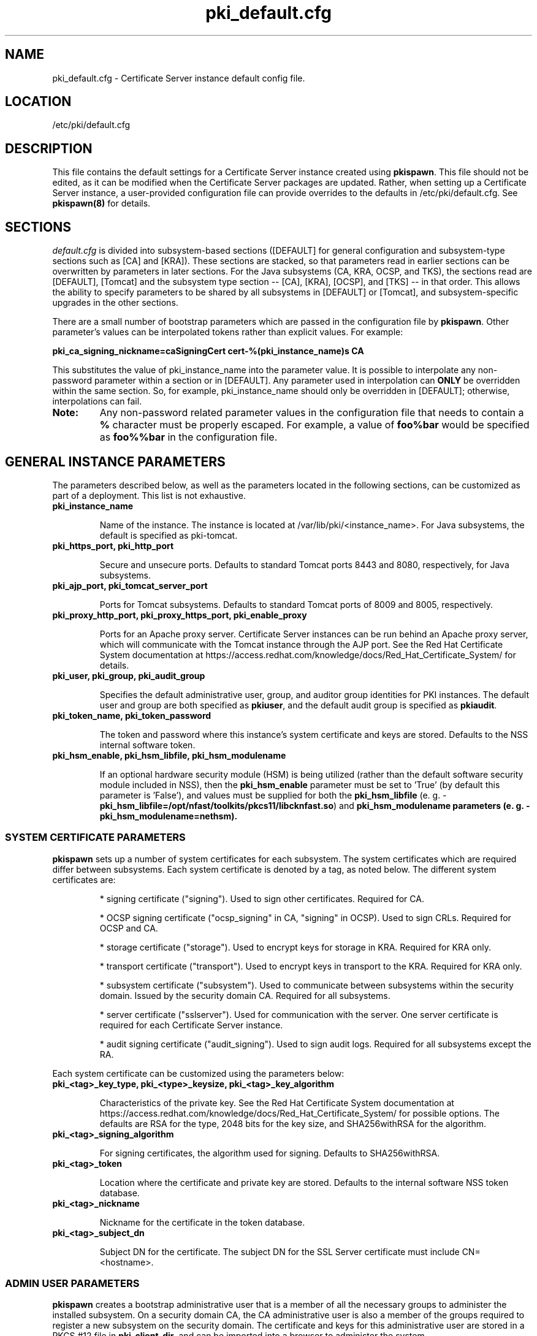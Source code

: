 .\" First parameter, NAME, should be all caps
.\" Second parameter, SECTION, should be 1-8, maybe w/ subsection
.\" other parameters are allowed: see man(7), man(1)
.TH pki_default.cfg 5 "December 13, 2012" "version 1.0" "PKI Default Instance Configuration" Ade Lee
.\" Please adjust this date whenever revising the man page.
.\"
.\" Some roff macros, for reference:
.\" .nh        disable hyphenation
.\" .hy        enable hyphenation
.\" .ad l      left justify
.\" .ad b      justify to both left and right margins
.\" .nf        disable filling
.\" .fi        enable filling
.\" .br        insert line break
.\" .sp <n>    insert n+1 empty lines
.\" for man page specific macros, see man(7)
.SH NAME
pki_default.cfg \- Certificate Server instance default config file.

.SH LOCATION
/etc/pki/default.cfg

.SH DESCRIPTION
This file contains the default settings for a Certificate Server instance created using \fBpkispawn\fP.  This file should not be edited, as it can be modified when the Certificate Server packages are updated.  Rather, when setting up a Certificate Server instance, a user-provided configuration file can provide overrides to the defaults in /etc/pki/default.cfg.  See \fBpkispawn(8)\fR for details.

.SH SECTIONS
\fIdefault.cfg\fP is divided into subsystem-based sections ([DEFAULT] for general configuration and subsystem-type sections such as [CA] and [KRA]).  These sections are stacked, so that parameters read in earlier sections can be overwritten by parameters in later sections.  For the Java subsystems (CA, KRA, OCSP, and TKS), the sections read are [DEFAULT], [Tomcat] and the subsystem type section -- [CA], [KRA], [OCSP], and [TKS] -- in that order.  This allows the ability to specify parameters to be shared by all subsystems in [DEFAULT] or [Tomcat], and subsystem-specific upgrades in the other sections.
.PP
There are a small number of bootstrap parameters which are passed in the configuration file by \fBpkispawn\fP. Other parameter's values can be interpolated tokens rather than explicit values. For example:
.PP
\fBpki_ca_signing_nickname=caSigningCert cert-%(pki_instance_name)s CA\fP
.PP
This substitutes the value of pki_instance_name into the parameter value.  It is possible to interpolate any non-password parameter within a section or in [DEFAULT]. Any parameter used in interpolation can \fBONLY\fP be overridden within the same section.  So, for example, pki_instance_name should only be overridden in [DEFAULT]; otherwise, interpolations can fail.
.TP
\fBNote:\fP
Any non-password related parameter values in the configuration file that needs to contain a \fB%\fP character must be properly escaped.  For example, a value of \fBfoo%bar\fP would be specified as \fBfoo%%bar\fP in the configuration file.

.SH GENERAL INSTANCE PARAMETERS
The parameters described below, as well as the parameters located in the following sections, can be customized as part of a deployment.  This list is not exhaustive.
.TP
.B pki_instance_name
.IP
Name of the instance. The instance is located at /var/lib/pki/<instance_name>.  For Java subsystems, the default is specified as pki-tomcat.
.TP
.B pki_https_port, pki_http_port
.IP
Secure and unsecure ports.  Defaults to standard Tomcat ports 8443 and 8080, respectively, for Java subsystems.
.TP
.B pki_ajp_port, pki_tomcat_server_port
.IP
Ports for Tomcat subsystems.  Defaults to standard Tomcat ports of 8009 and 8005, respectively.
.TP
.B pki_proxy_http_port, pki_proxy_https_port, pki_enable_proxy
.IP
Ports for an Apache proxy server. Certificate Server instances can be run behind an Apache proxy server, which will communicate with the Tomcat instance through the AJP port.  See the Red Hat Certificate System documentation at https://access.redhat.com/knowledge/docs/Red_Hat_Certificate_System/ for details.
.TP
.B pki_user, pki_group, pki_audit_group
.IP
Specifies the default administrative user, group, and auditor group identities for PKI instances.  The default user and group are both specified as \fBpkiuser\fR, and the default audit group is specified as \fBpkiaudit\fR.
.TP
.B pki_token_name, pki_token_password
.IP
The token and password where this instance's system certificate and keys are stored.  Defaults to the NSS internal software token.
.TP
.B pki_hsm_enable, pki_hsm_libfile, pki_hsm_modulename
.IP
If an optional hardware security module (HSM) is being utilized (rather than the default software security module included in NSS), then the \fBpki_hsm_enable\fP parameter must be set to 'True' (by default this parameter is 'False'), and values must be supplied for both the \fBpki_hsm_libfile\fP (e. g. - \fBpki_hsm_libfile=/opt/nfast/toolkits/pkcs11/libcknfast.so\fP) and \fPpki_hsm_modulename\fB parameters (e. g. - \fBpki_hsm_modulename=nethsm\fP).

.SS SYSTEM CERTIFICATE PARAMETERS
\fBpkispawn\fP sets up a number of system certificates for each subsystem.  The system certificates which are required differ between subsystems.  Each system certificate is denoted by a tag, as noted below.  The different system certificates are:
.IP
* signing certificate ("signing").  Used to sign other certificates.  Required for CA.
.IP
* OCSP signing certificate ("ocsp_signing" in CA, "signing" in OCSP).  Used to sign CRLs.  Required for OCSP and CA.
.IP
* storage certificate ("storage").  Used to encrypt keys for storage in KRA.  Required for KRA only.
.IP
* transport certificate ("transport").  Used to encrypt keys in transport to the KRA.  Required for KRA only.
.IP
* subsystem certificate ("subsystem").  Used to communicate between subsystems within the security domain.  Issued by the security domain CA.  Required for all subsystems.
.IP
* server certificate ("sslserver").  Used for communication with the server.  One server certificate is required for each Certificate Server instance.
.IP
* audit signing certificate ("audit_signing").  Used to sign audit logs.  Required for all subsystems except the RA.
.PP
Each system certificate can be customized using the parameters below:
.TP
.B pki_<tag>_key_type, pki_<type>_keysize, pki_<tag>_key_algorithm
.IP
Characteristics of the private key. See the Red Hat Certificate System documentation at https://access.redhat.com/knowledge/docs/Red_Hat_Certificate_System/ for possible options.  The defaults are RSA for the type, 2048 bits for the key size, and SHA256withRSA for the algorithm.
.TP 
.B pki_<tag>_signing_algorithm
.IP
For signing certificates, the algorithm used for signing.  Defaults to SHA256withRSA.
.TP
.B pki_<tag>_token
.IP
Location where the certificate and private key are stored.  Defaults to the internal software NSS token database.
.TP
.B pki_<tag>_nickname
.IP
Nickname for the certificate in the token database.
.TP
.B pki_<tag>_subject_dn
.IP
Subject DN for the certificate.  The subject DN for the SSL Server certificate must include CN=<hostname>.
.SS ADMIN USER PARAMETERS
\fBpkispawn\fP creates a bootstrap administrative user that is a member of all the necessary groups to administer the installed subsystem.  On a security domain CA, the CA administrative user is also a member of the groups required to register a new subsystem on the security domain.  The certificate and keys for this administrative user are stored in a PKCS #12 file in \fBpki_client_dir\fP, and can be imported into a browser to administer the system.
.TP
.B pki_admin_name, pki_admin_uid
.IP
Name and UID of this administrative user.  Defaults to caadmin for CA, kraadmin for KRA, etc.
.TP
.B pki_admin_password
.IP
Password for the admin user.  This password is used to log into the pki-console (unless client authentication is enabled), as well as log into the security domain CA.
.TP
.B pki_admin_email
.IP
Email address for the admin user.
.TP
.B pki_admin_dualkey, pki_admin_keysize, pki_admin_keytype
.IP
Settings for the administrator certificate and keys.
.TP
.B pki_admin_subject_dn
.IP
Subject DN for the administrator certificate.  Defaults to \fBcn=PKI Administrator, e=%(pki_admin_email)s, o=%(pki_security_domain_name)s\fP.
.TP
.B pki_admin_nickname
Nickname for the administrator certificate.
.TP
.B pki_import_admin_cert
.IP
Set to True to import an existing admin certificate for the admin user, rather than generating a new one.  A subsystem-specific administrator will still be created within the subsystem's LDAP tree.  This is useful to allow multiple subsystems within the same instance to be more easily administered from the same browser by using a single certificate.

By default, this is set to False for CA subsystems and true for KRA, OCSP, and TKS subsystems.  In this case, the admin certificate is read from the file ca_admin.cert in \fBpki_client_dir\fP.

Note that cloned subsystems do not create a new administrative user.  The administrative user of the master subsystem is used instead, and the details of this master user are replicated during the install.
.TP
.B pki_client_admin_cert_p12
.IP
Location for the PKCS #12 file containing the administrative user's certificate and keys.  For a CA, this defaults to \fIca_admin_cert.p12\fP in the \fBpki_client_dir\fP directory.
.SS BACKUP PARAMETERS
.TP
.B pki_backup_keys, pki_backup_password
.IP
Set to True to back up the subsystem certificates and keys to a PKCS #12 file.  This file will be located in \fI/var/lib/pki/<instance_name>/alias\fP.  pki_backup_password is the password of the PKCS#12 file.
  
.SS CLIENT DIRECTORY PARAMETERS
.TP
.B pki_client_dir
.IP
This is the location where all client data used during the installation is stored.  At the end of the invocation of \fBpkispawn\fP, the administrative user's certificate and keys are stored in a PKCS #12 file in this location.
.IP
\fBNote:\fP
When using an HSM, it is currently recommended to NOT specify a value for \fBpki_client_dir\fP that is different from the default value.
.TP
.B pki_client_database_dir,  pki_client_database_password
.IP
Location where an NSS token database is created in order to generate a key for the administrative user.  Usually, the data in this location is removed at the end of the installation, as the keys and certificates are stored in a PKCS #12 file in \fBpki_client_dir\fP.
.TP
.B pki_client_database_purge
.IP
Set to True to remove \fBpki_client_database_dir\fP at the end of the installation.  Defaults to True.
.SS INTERNAL DATABASE PARAMETERS
\x'-1'\fBpki_ds_hostname, pki_ds_ldap_port, pki_ds_ldaps_port\fR
.IP
Hostname and ports for the internal database.  Defaults to localhost, 389, and 636, respectively.
.PP
.B pki_ds_bind_dn, pki_ds_password
.IP
Credentials to connect to the database during installation.  Directory Manager-level access is required during installation to set up the relevant schema and database.  During the installation, a more restricted Certificate Server user is set up to client authentication connections to the database.  Some additional configuration is required, including setting up the directory server to use SSL.  See the documentation for details. 
.PP
.B pki_ds_secure_connection
.IP
Sets whether to require connections to the Directory Server using LDAPS.  This requires SSL to be set up on the Directory Server first.  Defaults to false.
.PP
.B pki_ds_secure_connection_ca_nickname
.IP
Once a Directory Server CA certificate has been imported into the PKI security databases (see \fBpki_ds_secure_connection_ca_pem_file\fP), \fBpki_ds_secure_connection_ca_nickname\fP will contain the nickname under which it is stored.  The \fBdefault.cfg\fP file contains a default value for this nickname.  This parameter is only utilized when \fBpki_ds_secure_connection\fP has been set to true.
.PP
.B pki_ds_secure_connection_ca_pem_file
.IP
The \fBpki_ds_secure_connection_ca_pem_file\fP parameter will consist of the fully-qualified path including the filename of a file which contains an exported copy of a Directory Server's CA certificate.  While this parameter is only utilized when \fBpki_ds_secure_connection\fP has been set to true, a valid value is required for this parameter whenever this condition exists.
.PP
.B pki_ds_remove_data
.IP
Sets whether to remove any data from the base DN before starting the installation.  Defaults to True.
.PP
.B pki_ds_base_dn
.IP
The base DN for the internal database.  It is advised that the Certificate Server have its own base DN for its internal database.  If the base DN does not exist, it will be created during the running of \fBpkispawn\fP.  For a cloned subsystem, the base DN for the clone subsystem MUST be the same as for the master subsystem.
.PP
.B pki_ds_database
.IP
Name of the back-end database.  It is advised that the Certificate Server have its own base DN for its internal database.  If the back-end does not exist, it will be created during the running of \fBpkispawn\fP.
.SS ISSUING CA PARAMETERS
\x'-1'\fBpki_issuing_ca_hostname, pki_issuing_ca_https_port, pki_issuing_ca_uri\fR
.IP
Hostname and port, or URI of the issuing CA.  Required for installations of subordinate CA and non-CA subsystems.  This should point to the CA that will issue the relevant system certificates for the subsystem.  In a default install, this defaults to the CA subsystem within the same instance.  The URI has the format https://<ca_hostname>:<ca_https_port>.
.PP
.SS MISCELLANEOUS PARAMETERS
\x'-1'\fBpki_restart_configured_instance\fR
.IP
Sets whether to restart the instance after configuration is complete.  Defaults to True.
.PP
.B pki_enable_access_log
.IP
Located in the [Tomcat] section, this variable determines whether the instance will enable (True) or disable (False) Tomcat access logging.  Defaults to True.
.PP
.B pki_enable_java_debugger
.IP
Sets whether to attach a Java debugger such as Eclipse to the instance for troubleshooting.  Defaults to False.
.PP
.B pki_enable_on_system_boot
.IP
Sets whether or not PKI instances should be started upon system boot.
.IP
Currently, if this PKI subsystem exists within a shared instance, and it has been configured to start upon system boot, then ALL other previously configured PKI subsystems within this shared instance will start upon system boot.
.IP
Similarly, if this PKI subsystem exists within a shared instance, and it has been configured to NOT start upon system boot, then ALL other previously configured PKI subsystems within this shared instance will NOT start upon system boot.
.IP
Additionally, if more than one PKI instance exists, no granularity exists which allows one PKI instance to be enabled while another PKI instance is disabled (i.e. - PKI instances are either all enabled or all disabled).  To provide this capability, the PKI instances must reside on separate machines.
.IP
Defaults to True (see the following note on why this was previously 'False').
.TP
\fBNote:\fP
Since this parameter did not exist prior to Dogtag 10.2.3, the default behavior of PKI instances in Dogtag 10.2.2 and prior was False.  To manually enable this behavior, obtain superuser privileges, and execute '\fBsystemctl enable pki-tomcatd.target\fP'; to manually disable this behavior, execute '\fBsystemctl disable pki-tomcatd.target\fP'.
.PP
.B pki_security_manager
.IP
Enables the Java security manager policies provided by the JDK to be used with the instance.  Defaults to True.
.PP
.SS SECURITY DOMAIN PARAMETERS
The security domain is a component that facilitates communication between subsystems.  The first CA installed hosts this component and is used to register subsequent subsystems with the security domain.  These subsystems can communicate with each other using their subsystem certificate, which is issued by the security domain CA.  For more information about the security domain component, see the Red Hat Certificate System documentation at https://access.redhat.com/knowledge/docs/Red_Hat_Certificate_System/.
.TP
.B pki_security_domain_hostname, pki_security_domain_https_port
.IP
Location of the security domain.  Required for KRA, OCSP, and TKS subsystems and for CA subsystems joining a security domain.  Defaults to the location of the CA subsystem within the same instance.
.TP
.B pki_security_domain_user, pki_security_domain_password
.IP
Administrative user of the security domain.  Required for KRA, OCSP, and TKS subsystems, and for CA subsystems joining a security domain.  Defaults to the administrative user for the CA subsystem within the same instance (caadmin).
.TP
.B pki_security_domain_name
.IP
The name of the security domain. This is required for the security domain CA.

.SS CLONE PARAMETERS
.TP
.B pki_clone
.IP
Installs a clone, rather than original, subsystem.
.TP
.B pki_clone_pkcs12_password, pki_clone_pkcs12_path
.IP
Location and password of the PKCS #12 file containing the system certificates for the master subsystem being cloned.  This file should be readable by the user that the Certificate Server is running as (default of pkiuser), and have the correct selinux context (pki_tomcat_cert_t).  This can be achieved by placing the file in \fI/var/lib/pki/<instance_name>/alias\fP.
.TP
.B pki_clone_setup_replication
.IP
Defaults to True.  If set to False, the installer does not set up replication agreements from the master to the clone as part of the subsystem configuration.  In this case, it is expected that the top level suffix already exists, and that the data has already been replicated.  This option is useful if you want to use other tools to create and manage your replication topology, or if the baseDN is already replicated as part of a top-level suffix.
.TP
.B pki_clone_replication_master_port, pki_clone_replication_clone_port
.IP
Ports on which replication occurs.  These are the ports on the master and clone databases respectively.  Defaults to the internal database port. 
.TP
.B pki_clone_replicate_schema
.IP
Replicate schema when the replication agreement is set up and the new instance (consumer) is initialized.  Otherwise, the schema must be installed in the clone as a separate step beforehand.  This does not usually have to be changed.  Defaults to True.
.TP
.B pki_clone_replication_security
.IP
The type of security used for the replication data.  This can be set to SSL (using LDAPS), TLS, or None.  Defaults to None.  For SSL and TLS, SSL must be set up for the database instances beforehand.
.TP
.B pki_master_hostname, pki_master_https_port, pki_clone_uri
.IP
Hostname and port, or URI of the subsystem being cloned.  The URI format is https://<master_hostname>:<master_https_port>
where the default master hostname and https port are set to be the security domain's hostname and https port.

.SS EXTERNAL CA CERTIFICATE PARAMETERS
\x'-1'\fBpki_external\fR
.IP
Sets whether the new CA will have a signing certificate that will be issued by an external CA.  This is a two step process.  In the first step, a CSR to be presented to the external CA is generated.  In the second step, the issued signing certificate and certificate chain are provided to the \fBpkispawn\fP utility to complete the installation.  Defaults to False.
.PP
.B pki_external_csr_path
.IP
Required in the first step of the external CA signing process.  The CSR will be printed to the screen and stored in this location.
.PP
.B pki_external_step_two
.IP
Specifies that this is the second step of the external CA process.  Defaults to False.
.PP
.B pki_external_ca_cert_path, pki_external_ca_cert_chain_path
.IP
Required for the second step of the external CA signing process.  This is the location of the CA signing cert (as issued by the external CA) and the external CA's certificate chain.
.SS SUBORDINATE CA CERTIFICATE PARAMETERS
\x'-1'\fBpki_subordinate\fR
.IP
Specifies whether the new CA which will be a subordinate of another CA.  The master CA is specified by \fBpki_issuing_ca\fP.  Defaults to False.
.TP
.B pki_subordinate_create_new_security_domain
.IP
Set to \fBTrue\fP if the subordinate CA will host its own security domain.  Defaults to \fBFalse\fP.
.TP
.B pki_subordinate_security_domain_name
.IP
Used when \fBpki_subordinate_create_security_domain\fP is set to \fBTrue\fP.  Specifies the name of the security domain to be hosted on the subordinate CA.

.SS STANDALONE PKI PARAMETERS
A stand-alone PKI subsystem is defined as a non-CA PKI subsystem that does not contain a CA as a part of its deployment, and functions as its own security domain.  Currently, only stand-alone DRMs are supported.
.TP
.B pki_standalone
.IP
Sets whether or not the new PKI subsystem will be stand-alone.  This is a two step process.  In the first step, CSRs for each of this stand-alone PKI subsystem's certificates will be generated so that they may be presented to the external CA.  In the second step, the issued certificates, external CA certificate, and external CA certificate chain are provided to the \fBpkispawn\fP utility to complete the installation.  Defaults to False.
.PP
.B pki_external_admin_csr_path
.IP
Will be generated by the first step of a stand-alone PKI process.  This is the location of the file containing the administrator's CSR (which will be presented to the external CA).  Defaults to '%(pki_instance_configuration_path)s/%(pki_subsystem_type)s_admin.csr'.
.PP
.B pki_external_audit_signing_csr_path
.IP
Will be generated by the first step of a stand-alone PKI process.  This is the location of the file containing the audit signing CSR (which will be presented to the external CA).  Defaults to '%(pki_instance_configuration_path)s/%(pki_subsystem_type)s_audit_signing.csr'.
.PP
.B pki_external_sslserver_csr_path
.IP
Will be generated by the first step of a stand-alone PKI process.  This is the location of the file containing the SSL server CSR (which will be presented to the external CA).  Defaults to '%(pki_instance_configuration_path)s/%(pki_subsystem_type)s_sslserver.csr'.
.PP
.B pki_external_storage_csr_path
.IP
[DRM ONLY] Will be generated by the first step of a stand-alone DRM process.  This is the location of the file containing the storage CSR (which will be presented to the external CA).  Defaults to '%(pki_instance_configuration_path)s/kra_storage.csr'.
.PP
.B pki_external_subsystem_csr_path
.IP
Will be generated by the first step of a stand-alone PKI process.  This is the location of the file containing the subsystem CSR (which will be presented to the external CA).  Defaults to '%(pki_instance_configuration_path)s/%(pki_subsystem_type)s_subsystem.csr'.
.PP
.B pki_external_transport_csr_path
.IP
[DRM ONLY] Will be generated by the first step of a stand-alone DRM process.  This is the location of the file containing the transport CSR (which will be presented to the external CA).  Defaults to '%(pki_instance_configuration_path)s/kra_transport.csr'.
.PP
.B pki_external_step_two
.IP
Specifies that this is the second step of a standalone PKI process.  Defaults to False.
.PP
.B pki_external_ca_cert_chain_path
.IP
Required for the second step of a stand-alone PKI process.  This is the location of the file containing the external CA signing certificate (as issued by the external CA).  Defaults to '%(pki_instance_configuration_path)s/external_ca.cert'.
.PP
.B pki_external_ca_cert_path
.IP
Required for the second step of a stand-alone PKI process.  This is the location of the file containing the external CA's certificate chain (as issued by the external CA).  Defaults to '%(pki_instance_configuration_path)s/external_ca_chain.cert'.
.PP
.B pki_external_admin_cert_path
.IP
Required for the second step of a stand-alone PKI process.  This is the location of the file containing the administrator's certificate (as issued by the external CA).  Defaults to '%(pki_instance_configuration_path)s/%(pki_subsystem_type)s_admin.cert'.
.PP
.B pki_external_audit_signing_cert_path
.IP
Required for the second step of a stand-alone PKI process.  This is the location of the file containing the audit signing certificate (as issued by the external CA).  Defaults to '%(pki_instance_configuration_path)s/%(pki_subsystem_type)s_audit_signing.cert'.
.PP
.B pki_external_sslserver_cert_path
.IP
Required for the second step of a stand-alone PKI process.  This is the location of the file containing the sslserver certificate (as issued by the external CA).  Defaults to '%(pki_instance_configuration_path)s/%(pki_subsystem_type)s_sslserver.cert'.
.PP
.B pki_external_storage_cert_path
.IP
[DRM ONLY] Required for the second step of a stand-alone DRM process.  This is the location of the file containing the storage certificate (as issued by the external CA).  Defaults to '%(pki_instance_configuration_path)s/kra_storage.cert'.
.PP
.B pki_external_subsystem_cert_path
.IP
Required for the second step of a stand-alone PKI process.  This is the location of the file containing the subsystem certificate (as issued by the external CA).  Defaults to '%(pki_instance_configuration_path)s/%(pki_subsystem_type)s_subsystem.cert'.
.PP
.B pki_external_transport_cert_path
.IP
[DRM ONLY] Required for the second step of a stand-alone DRM process.  This is the location of the file containing the transport certificate (as issued by the external CA).  Defaults to '%(pki_instance_configuration_path)s/kra_transport.cert'.

.SH AUTHORS
Ade Lee <alee@redhat.com>.  \fBpkispawn\fP was written by the Dogtag project.

.SH COPYRIGHT
Copyright (c) 2012 Red Hat, Inc. This is licensed under the GNU General Public License, version 2 (GPLv2). A copy of this license is available at http://www.gnu.org/licenses/old-licenses/gpl-2.0.txt.

.SH SEE ALSO
.BR pkispawn(8)
